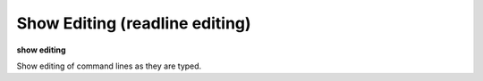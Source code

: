 .. index:: show; editing
.. _show_editing:

Show Editing (readline editing)
-------------------------------

**show editing**

Show editing of command lines as they are typed.

.. seealso::

   :ref:`set editing <set_editing>`
